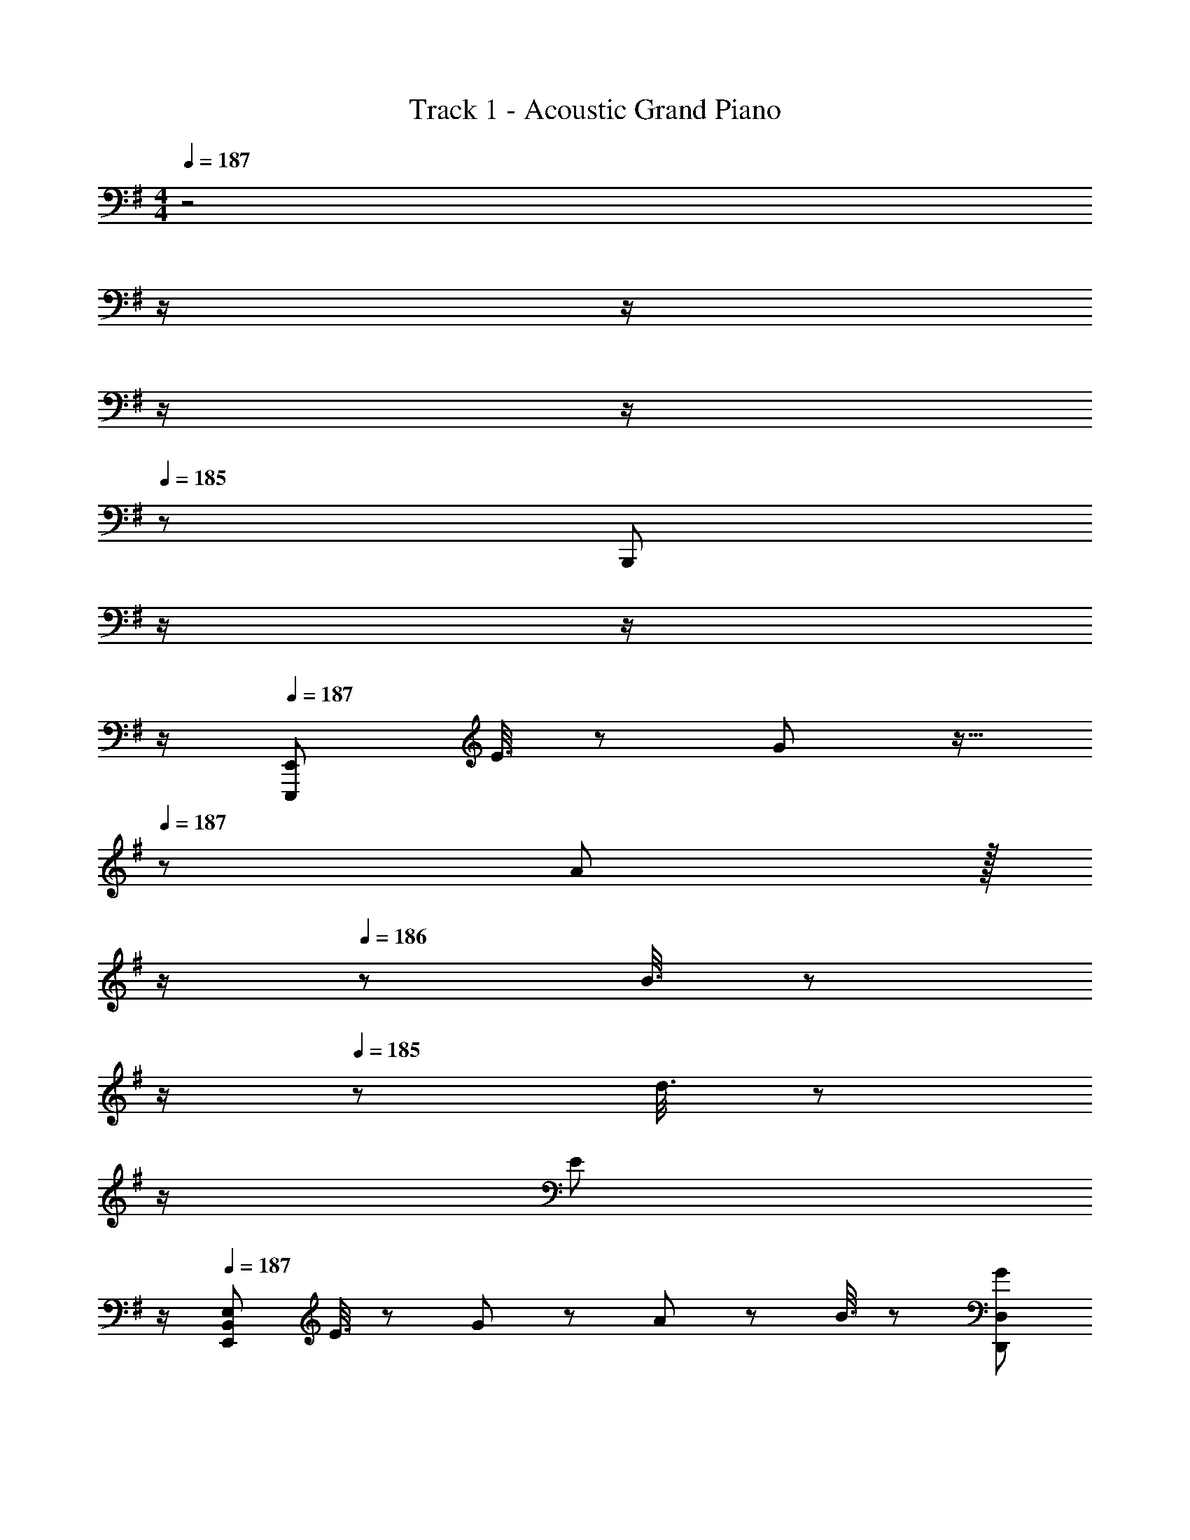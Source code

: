 X: 1
T: Track 1 - Acoustic Grand Piano
Z: ABC Generated by Starbound Composer
L: 1/8
M: 4/4
Q: 1/4=187
K: Em
z4 
Q: 1/4=187
z/2 
Q: 1/4=187
z/2 
Q: 1/4=186
z/2 
Q: 1/4=186
z/2 
Q: 1/4=185
z/48 [B,,,95/48z23/48] 
Q: 1/4=185
z/2 
Q: 1/4=184
z/2 
Q: 1/4=184
z/2 
Q: 1/4=187
[E,,,97/24E,,97/24z33/16] E3/8 z29/48 G19/48 z9/16 
Q: 1/4=187
z/24 A19/48 z/16 
Q: 1/4=187
z/2 
Q: 1/4=186
z/24 B3/8 z/12 
Q: 1/4=186
z/2 
Q: 1/4=185
z/48 d3/8 z5/48 
Q: 1/4=185
z/2 
Q: 1/4=184
[E73/24z/2] 
Q: 1/4=184
z/2 
Q: 1/4=187
[E,,97/24B,,97/24E,97/24z33/16] E3/8 z29/48 G19/48 z29/48 A19/48 z29/48 B3/8 z29/48 [G95/48D,,95/48D,95/48] 
[C,,97/24G,,97/24C,97/24z33/16] E3/8 z29/48 G19/48 z29/48 A19/48 z29/48 B3/8 z29/48 d3/8 z29/48 [^c101/48E73/24A73/24z] 
[A,,,97/24A,,97/24z3/2] c/4 d/4 z/48 c47/48 z/24 B15/16 z/16 A19/48 z29/48 B3/8 z29/48 G95/48 
[E,,,49/24E,,49/24] z/48 E3/8 z29/48 [G19/48E,,2E,2] z29/48 A19/48 z29/48 B3/8 z29/48 [d3/8E,95/48G,95/48B,95/48] z29/48 [E73/24z] 
[E,,,49/24E,,49/24] z/48 E3/8 z29/48 [G19/48E,,2E,2] z29/48 A19/48 z29/48 B3/8 z29/48 [G95/48D,,95/48D,95/48] 
[C,,49/24C,49/24] z/48 E3/8 z29/48 [G19/48E,2G,2B,2] z29/48 A19/48 z29/48 B3/8 z29/48 [d3/8E,95/48G,95/48B,95/48] z29/48 [c101/48E73/24A73/24z] 
[A,,,49/24A,,49/24z3/2] c/4 d/4 z/48 c47/48 z/24 [B15/16A,,2A,2] z/16 A19/48 z29/48 B3/8 z29/48 [e95/48A,95/48^C95/48E95/48] 
[E,,49/24E,49/24] z/48 e3/8 z29/48 [g19/48E,2G,2B,2] z29/48 a19/48 z29/48 b3/8 z29/48 [d'3/8E95/48G95/48B95/48] z29/48 [e73/24z] 
[E,,49/24E,49/24] z/48 e3/8 z29/48 [g19/48E2G2B2] z29/48 a19/48 z29/48 b3/8 z29/48 [g95/48D,,95/48D,95/48] 
[C,,49/24C,49/24] z/48 e3/8 z29/48 [g19/48E,2G,2B,2] z29/48 a19/48 z29/48 b3/8 z29/48 [d'3/8E95/48G95/48B95/48] z29/48 [^c'101/48e73/24a73/24z] 
[A,,,49/24A,,49/24z3/2] c'/4 d'/4 z/48 c'47/48 z/24 [b15/16A,,2A,2] z/16 a19/48 z29/48 b3/8 z29/48 [g95/48A,95/48C95/48E95/48] 
[E,,49/24E,49/24] z/48 e3/8 z29/48 [g19/48E,2G,2B,2] z29/48 a19/48 z29/48 b3/8 z29/48 [d'3/8E95/48G95/48B95/48] z29/48 [e73/24z] 
[E,,49/24E,49/24] z/48 e3/8 z29/48 [g19/48E2G2B2] z29/48 a19/48 z29/48 b3/8 z29/48 [g95/48D,,95/48D,95/48] 
[C,,49/24C,49/24] z/48 e3/8 z29/48 [g19/48E,2G,2B,2] z29/48 a19/48 z29/48 b3/8 z29/48 [d'3/8E95/48G95/48B95/48] z29/48 [c'101/48e73/24a73/24z] 
[A,,,49/24A,,49/24z3/2] c'/4 d'/4 z/48 c'47/48 z/24 [b15/16A,2C2E2] z/16 a19/48 z29/48 b3/8 z29/48 [g'289/48g''289/48B,289/48^D289/48G289/48B289/48] z95/24 
[e49/24E,,49/24E,49/24] z/48 [d11/12G,11/12B,11/12] z17/16 B19/48 z29/48 [A3/8E,3/8] z29/48 [G3/8G,3/8B,3/8] z29/48 [A2z] 
[C,,49/24C,49/24z17/16] B15/16 z/16 [B,/3G,3/8] z31/48 B2 [B3/8C,3/8] z29/48 [B3/8G,3/8B,3/8] z29/48 B19/48 z29/48 
[=D49/24F49/24A49/24D,,49/24D,49/24] z/48 [G11/12F,11/12A,11/12] z17/16 A19/48 z29/48 [D,3/8B95/48] z29/48 [F,3/8A,3/8] z29/48 [B33/16d33/16z] 
[G,,49/24z17/16] [G95/48B95/48z] [D,11/12G,11/12] z/16 [F19/48A19/48] z29/48 [G95/48B95/48z] G,,3/8 z29/48 [^D,3/8F,3/8] z29/48 B15/16 z/16 
[e17/16E,,49/24E,49/24] e15/16 z/16 [d11/12G,11/12B,11/12] z17/16 [G19/48B19/48] z29/48 [F3/8A3/8E,3/8] z29/48 [E3/8G3/8G,3/8B,3/8] z29/48 [F2A33/16z] 
[C,,49/24C,49/24z17/16] [GB] [G,11/12B,11/12G47/48B47/48] z/16 [G15/16B] z17/16 [B3/8C,3/8] z29/48 [B3/8G,3/8B,3/8] z29/48 B19/48 z29/48 
[D49/24F49/24A49/24D,,49/24=D,49/24] z/48 [G11/12F,11/12A,11/12] z17/16 A19/48 z29/48 [D,3/8B95/48] z29/48 [F,3/8A,3/8] z29/48 [d33/16F17/8z] 
[B,,,49/24B,,49/24z17/16] [B95/48z] [^D,11/12F,11/12A,47/48] z/16 [^D19/48A19/48] z29/48 [E95/48G95/48z] E,,3/8 z29/48 [B,,3/8E,3/8] z77/48 
[E,7/6b17/8z17/16] [B,53/48z] [E53/48a33/16z47/48] [G53/48z] [g53/48B53/48z] [E53/48e49/24z47/48] [G53/48z47/48] [B53/48b13/6z] 
[e7/6z17/16] [B53/48a33/16z] [G53/48z47/48] [E53/48g49/24z23/24] 
Q: 1/4=187
z/24 [G89/48B95/48z11/24] 
Q: 1/4=186
z/2 
Q: 1/4=185
z/2 
Q: 1/4=184
z/2 
Q: 1/4=183
z/48 [B,95/48z23/48] 
Q: 1/4=182
z/2 
Q: 1/4=181
z/2 
Q: 1/4=181
z/2 
[=cA,7/6C,8E,8z/2] 
Q: 1/4=187
z9/16 [e15/16G,33/16] z/16 [g11/12b47/48] z/16 [e15/16A,53/48] z/16 [g15/16bG,33/16] z/16 e11/12 z/16 [g11/12b47/48A,53/48] z/16 [e15/16B,13/6] z/16 
[BB,,97/24D,97/24F,97/24] z/16 [^d15/16A,33/16] z/16 [f11/12b47/48] z/16 d15/16 z/16 [E,/8e15/16G,89/48] z7/8 B11/12 z/16 G11/12 z/16 E15/16 z/16 
[E,7/6b49/24g17/8z17/16] [B,53/48z] [E53/48a95/48f33/16z47/48] [G53/48z] [egB53/48] [E53/48e49/24z47/48] [G53/48z47/48] [B53/48b33/16g13/6z] 
[e7/6z17/16] [B53/48a95/48f33/16z] [G53/48z47/48] [E53/48e31/16g2z] [G89/48z] [B,47/48B47/48] [B,47/48B47/48] [B,15/16B47/48] z/16 
[A,=CC,,E17/16A17/16] z/16 [G,,15/16G,95/48G95/48] z/16 [C,11/12E,47/48] z/16 [A,15/16G,,15/16A] z/16 [C,15/16E,G,95/48G95/48] z/16 G,,11/12 z/16 [A,11/12A47/48C,95/48E,95/48] z/16 [B,2D2F33/16B33/16z] 
B,,, z/16 [B,,15/16A,95/48A95/48] z/16 [D,11/12F,47/48] z/16 [=D15/16B,,15/16=d] z/16 [B,95/24^D95/24G95/24B95/24D,95/24G,95/24A,95/24] 
[E,,49/24E,49/24] z/48 E3/8 z29/48 [G19/48E,2G,2B,2] z9/16 
Q: 1/4=187
z/24 A19/48 z/16 
Q: 1/4=186
z/2 
Q: 1/4=185
z/24 B3/8 z/12 
Q: 1/4=184
z/2 
Q: 1/4=183
z/48 [d3/8E,95/48G,95/48B,95/48] z5/48 
Q: 1/4=182
z/2 
Q: 1/4=181
[E73/24z/2] 
Q: 1/4=181
z/2 
[E,,49/24E,49/24z/2] 
Q: 1/4=187
z25/16 E3/8 z29/48 [G19/48E,2G,2B,2] z29/48 A19/48 z29/48 B3/8 z29/48 [G95/48D,,95/48=D,95/48] 
[C,,49/24C,49/24] z/48 E3/8 z29/48 [G19/48E,2G,2B,2] z29/48 A19/48 z29/48 B3/8 z29/48 [d3/8E,95/48G,95/48B,95/48] z29/48 [^c101/48E73/24A73/24z] 
[A,,,49/24A,,49/24z3/2] c/4 d/4 z/48 c47/48 z/24 [B15/16A,,2A,2] z/16 A19/48 z29/48 B3/8 z29/48 [G95/48A,95/48^C95/48E95/48] 
[E,,49/24E,49/24] z/48 E3/8 z29/48 [G19/48E,2G,2B,2] z9/16 
Q: 1/4=187
z/24 A19/48 z/16 
Q: 1/4=186
z/2 
Q: 1/4=185
z/24 B3/8 z/12 
Q: 1/4=184
z/2 
Q: 1/4=183
z/48 [d3/8E,95/48G,95/48B,95/48] z5/48 
Q: 1/4=182
z/2 
Q: 1/4=181
[E73/24z/2] 
Q: 1/4=181
z/2 
[E,,49/24E,49/24z/2] 
Q: 1/4=187
z25/16 E3/8 z29/48 [G19/48E,2G,2B,2] z29/48 A19/48 z29/48 B3/8 z29/48 [G95/48D,,95/48D,95/48] 
[C,,49/24C,49/24] z/48 E3/8 z29/48 [G19/48E,2G,2B,2] z29/48 A19/48 z29/48 B3/8 z29/48 [d3/8E,95/48G,95/48B,95/48] z29/48 [c101/48E73/24A73/24z] 
[A,,,49/24A,,49/24z3/2] c/4 d/4 z/48 c47/48 z/24 [B15/16A,,2A,2] z/16 A19/48 z29/48 B3/8 z29/48 [e95/48A,95/48C95/48E95/48] 
e''37/24 z/48 [d''3/2z71/48] b'15/16 z/16 d''71/48 b'71/48 a'15/16 z/16 
b'37/24 z/48 [a'3/2z71/48] g' g'95/48 z95/48 
[e37/24e'37/24E37/24] z/48 [d3/2d'3/2=D3/2z71/48] [B15/16B,15/16b] z/16 [d71/48d'71/48D71/48] [B71/48b71/48B,71/48] [A15/16A,15/16a47/48] z/16 
[B37/24b37/24B,37/24] z/48 [A3/2a3/2A,3/2z71/48] [G15/16G,15/16g] z/48 
Q: 1/4=187
z/24 [B95/48b95/48B,95/48z11/24] 
Q: 1/4=186
z/2 
Q: 1/4=185
z/2 
Q: 1/4=184
z/2 
Q: 1/4=183
z/2 
Q: 1/4=182
z/2 
Q: 1/4=181
z/2 
Q: 1/4=181
z/2 
[E37/24e37/24E,,37/24z/2] 
Q: 1/4=187
z17/16 [D3/2d3/2B,,3/2z71/48] [B,15/16D,15/16B] z/16 [D71/48d71/48E,71/48] [B,71/48B71/48B,,71/48] [A,15/16D,15/16A47/48] z/16 
[B,37/24B37/24G,37/24] z/48 [A,3/2A3/2D,3/2z71/48] [B,,15/16G,G] z/16 [G,95/48G95/48E,,95/48] z95/48 
[e49/24g49/24b49/24e'49/24C,,97/24C,97/24] z/48 [d95/48d'95/48] [e95/48e'95/48] [d95/48d'95/48] 
[e49/24e'49/24] z/48 [d95/48d'95/48z31/16] 
Q: 1/4=187
z/24 [e95/48e'95/48z11/24] 
Q: 1/4=186
z/2 
Q: 1/4=185
z/2 
Q: 1/4=184
z/2 
Q: 1/4=183
z/48 [g95/48b95/48^d'95/48g'95/48B,,,95/48B,,95/48z23/48] 
Q: 1/4=182
z/2 
Q: 1/4=181
z/2 
Q: 1/4=181
z/2 
[EB,49/24z/2] 
Q: 1/4=187
z9/16 F15/16 z/16 [G11/12A,95/48] z/16 B15/16 z/16 [^A15/16G,15/16] z/16 [d11/12E,47/48] z25/24 [B2g33/16B,17/8D,337/48] z/16 
[f15/16A,95/48] z/16 e11/12 z/16 [d15/16G,49/24] z/16 c15/16 z/16 [A11/12B,71/24] z/16 =A11/12 z/16 G15/16 z/16 [A,=F97/24C,8=F,8] z/16 
G,15/16 z/16 A,11/12 z/16 [G,2z11/24] =c/4 d/4 z/48 [c3z49/48] [A,95/48z47/24] [^d33/16B17/8B,17/8z] [B,,97/24^D,97/24^F,97/24z17/16] 
[A95/48e95/48A,95/48] [B15/16E,15/16] z/16 [E,95/48E95/24G95/24G,95/24] E,,95/48 [b49/24g17/8E,289/48z17/16] 
F,15/16 z/16 [G,11/12a95/48f33/16] z/16 B,15/16 z/16 [^A,15/16eg] z/16 [D11/12e49/24] z25/24 [G2b33/16g13/6] z/16 
[^F15/16a95/48f33/16] z/16 E11/12 z/16 [D15/16e31/16g2] z/16 B,15/16 z/16 [=A,11/12B,47/48B47/48] z/16 [G,11/12B,47/48B47/48] z/16 [B,15/16F,15/16B47/48] z/16 [=F,,A,49/24=C49/24=F49/24A49/24] z/16 
=F,15/16 z/16 [C,11/12G,95/48G95/48] z/16 A,,15/16 z/16 [A,15/16F,,15/16A] z/16 =F,,,11/12 z/16 [B,,,97/24B,,97/24B,289/48^D289/48^F289/48B289/48] 
[B,,,,95/24B,,,95/24z31/16] 
Q: 1/4=187
z/24 [b95/48d'95/48f'95/48b'95/48z11/24] 
Q: 1/4=187
z/2 
Q: 1/4=186
z/2 
Q: 1/4=186
z/2 
Q: 1/4=185
z/2 
Q: 1/4=185
z/2 
Q: 1/4=184
z/2 
Q: 1/4=184
z/2 
Q: 1/4=187
[E49/24G49/24B49/24e49/24E,,49/24E,49/24] z/48 
[E95/48e95/48E,95/48G,95/48B,95/48z31/16] 
Q: 1/4=187
z/24 [E95/48G95/48B95/48e95/48E,,95/48E,95/48z11/24] 
Q: 1/4=186
z/2 
Q: 1/4=185
z/2 
Q: 1/4=184
z/2 
Q: 1/4=183
z/48 [F11/12f47/48E,95/48G,95/48B,95/48z23/48] 
Q: 1/4=182
z/2 
Q: 1/4=181
[G2B2e33/16g33/16z/2] 
Q: 1/4=181
z/2 [E,,49/24E,49/24z/2] 
Q: 1/4=187
z9/16 [F15/16f] z/16 
[E11/12e47/48E,95/48G,95/48B,95/48] z/16 [F31/16=D2A2=d2z] [D,,95/48=D,95/48z] [D11/12d47/48] z/16 [E11/12e47/48D,95/48^F,95/48A,95/48] z/16 [D15/16d47/48] z/16 [G49/24c49/24e49/24g49/24C,,49/24C,49/24] z/48 
[G11/12g47/48C,95/48E,95/48G,95/48] z/16 [F31/16f2z] [C,,95/48C,95/48z] [D95/48d95/48z47/48] [C,95/48E,95/48G,95/48z47/48] [A33/16e33/16E17/8F17/8z] [D,,49/24D,49/24z17/16] [D95/48d95/48z] 
[D,95/48F,95/48A,95/48z47/48] [B,15/16B] z/16 [D,,95/48D,95/48D95/24F95/24A95/24] [A,95/48D,95/48F,95/48] [E49/24G49/24B49/24e49/24E,,49/24E,49/24] z/48 
[E95/48e95/48E,95/48G,95/48B,95/48z31/16] 
Q: 1/4=187
z/24 [E95/48G95/48B95/48e95/48E,,95/48E,95/48z11/24] 
Q: 1/4=186
z/2 
Q: 1/4=185
z/2 
Q: 1/4=184
z/2 
Q: 1/4=183
z/48 [F11/12f47/48E,95/48G,95/48B,95/48z23/48] 
Q: 1/4=182
z/2 
Q: 1/4=181
[G2B2e33/16g33/16z/2] 
Q: 1/4=181
z/2 [E,,49/24E,49/24z/2] 
Q: 1/4=187
z9/16 [F15/16f] z/16 
[E11/12e47/48E,95/48G,95/48B,95/48] z/16 [F31/16D2A2d2z] [D,,95/48D,95/48z] [D11/12d47/48] z/16 [E11/12e47/48D,95/48F,95/48A,95/48] z/16 [D15/16d47/48] z/16 [G49/24c49/24e49/24g49/24C,,49/24C,49/24] z/48 
[G11/12g47/48C,95/48E,95/48G,95/48] z/16 [F31/16f2z] [C,,95/48C,95/48z] [D95/48d95/48z47/48] [C,95/48E,95/48G,95/48z47/48] [f33/16a33/16A17/8d17/8z] [D,,49/24D,49/24z17/16] [G95/48g95/48z] 
[D,95/48F,95/48A,95/48z47/48] [Ffz23/24] 
Q: 1/4=187
z/24 [^D95/48F95/48B95/48^d95/48B,,95/48z11/24] 
Q: 1/4=186
z/2 
Q: 1/4=185
z/2 
Q: 1/4=184
z/2 
Q: 1/4=183
z/48 [^D,95/48F,95/48B,95/48z23/48] 
Q: 1/4=182
z/2 
Q: 1/4=181
z/2 
Q: 1/4=181
z/2 [B37/24g77/48E,8B,8z/2] 
Q: 1/4=187
z17/16 [G3/2f37/24z71/48] 
[A15/16e53/48] z/16 [F71/48f37/24] [G71/48=d37/24] [E15/16B53/48] z/16 [F37/24e77/48=D,8] z/48 [D3/2d37/24z71/48] 
[E15/16B53/48] z/16 [=D71/48A89/48] ^D71/48 B,15/16 z/16 [G37/24B37/24g37/24C,37/24] z/48 [F3/2f3/2^A,3/2z71/48] 
[E15/16B,15/16e] z/16 [F71/48f71/48A,71/48] [=D71/48d71/48=A,71/48] [B,15/16G,15/16B47/48] z/16 [E37/24F37/24A37/24e37/24D,,37/24D,37/24] z/48 [D3/2d3/2G,3/2z71/48] 
[EeA,] [E95/48F95/48A95/48e95/48D,95/48F,95/48A,95/48] z47/48 B47/48 z/48 [G37/24B37/24g37/24E,,37/24E,37/24] z/48 [F3/2f3/2G,3/2z71/48] 
[E15/16A,15/16e] z/16 [F71/48f71/48F,71/48] [D71/48d71/48G,71/48] [B,15/16E,15/16B47/48] z/16 [E37/24e37/24D,,37/24] z/48 [D3/2d3/2^D,3/2z71/48] 
[B,15/16E,15/16B] z/16 [=D,71/48A,95/48A95/48] ^D,71/48 B,,15/16 z/16 [C,,G49/24c49/24e49/24g49/24] z/16 B,,15/16 z/16 [^A,,11/12F95/48f95/48] z/16 
B,,15/16 z/16 [=A,,15/16E95/48e95/48] z/16 G,,11/12 z/16 [^F,,11/12D95/48d95/48] z/16 G,,15/16 z/16 [B,,,E49/24e49/24] z/16 F,,15/16 z/16 [B,,11/12F95/48f95/48] z/16 
D,15/16 z/48 
Q: 1/4=187
z/24 [F,15/16G95/48g95/48z11/24] 
Q: 1/4=187
z/2 
Q: 1/4=186
z/24 [B,,47/48z11/24] 
Q: 1/4=186
z/2 
Q: 1/4=185
z/48 [B95/48^d95/48f95/48b95/48B,,95/48D,95/48F,95/48B,95/48z23/48] 
Q: 1/4=185
z/2 
Q: 1/4=184
z/2 
Q: 1/4=184
z/2 
Q: 1/4=187
[B49/24E,,49/24E,49/24] z/48 [B,/3A3/8G,3/8] z77/48 
Q: 1/4=187
z/24 G19/48 z/16 
Q: 1/4=186
z/2 
Q: 1/4=185
z/24 [E3/8E,3/8] z/12 
Q: 1/4=184
z/2 
Q: 1/4=183
z/48 [G3/8G,3/8B,3/8] z5/48 
Q: 1/4=182
z/2 
Q: 1/4=181
[B2z/2] 
Q: 1/4=181
z/2 [E,,49/24E,49/24z/2] 
Q: 1/4=187
z9/16 A19/48 z29/48 [B,/3G,3/8] z31/48 G15/16 z/16 
A19/48 z29/48 [B3/8E,3/8] z29/48 [G,3/8B,3/8E11/12] z77/48 [F49/24B,,,49/24B,,49/24] z/48 [A,/3D3/8F,3/8] z79/48 
B,15/16 z/16 [B,,3/8D11/12] z29/48 [F,3/8A,3/8A11/12] z29/48 ^G15/16 z/16 [=G37/24E,,49/24E,49/24] z/48 [E3/2z/2] [G,11/12B,11/12] z/16 ^D15/16 z/48 
Q: 1/4=187
z/24 
[=D15/16z11/24] 
Q: 1/4=187
z/2 
Q: 1/4=186
z/24 E,3/8 z/12 
Q: 1/4=186
z/2 
Q: 1/4=185
z/48 [G,11/12B,47/48z23/48] 
Q: 1/4=185
z/2 
Q: 1/4=184
z/2 
Q: 1/4=184
z/2 
Q: 1/4=187
[B49/24E,,49/24E,49/24] z/48 [B,/3A3/8G,3/8] z77/48 
Q: 1/4=187
z/24 
G19/48 z/16 
Q: 1/4=186
z/2 
Q: 1/4=185
z/24 [E3/8E,3/8] z/12 
Q: 1/4=184
z/2 
Q: 1/4=183
z/48 [G3/8G,3/8B,3/8] z5/48 
Q: 1/4=182
z/2 
Q: 1/4=181
[B2z/2] 
Q: 1/4=181
z/2 [E,,49/24E,49/24z/2] 
Q: 1/4=187
z9/16 A19/48 z29/48 [B,/3G,3/8] z31/48 G15/16 z/16 
A19/48 z29/48 [B3/8E,3/8] z29/48 [G,3/8B,3/8E11/12] z77/48 [F49/24B,,,49/24B,,49/24] z/48 [A,/3D3/8F,3/8] z79/48 
B,15/16 z/16 [B,,3/8D11/12] z29/48 [F,3/8A,3/8A11/12] z29/48 ^G15/16 z/16 [=G37/24E,,49/24E,49/24] z/48 [E3/2z/2] [G,11/12B,11/12] z/16 ^D15/16 z/48 
Q: 1/4=187
z/24 
[=D15/16z11/24] 
Q: 1/4=186
z/2 
Q: 1/4=185
z/24 E,3/8 z/12 
Q: 1/4=184
z/2 
Q: 1/4=183
z/48 [G,11/12B,11/12z23/48] 
Q: 1/4=182
z/2 
Q: 1/4=181
z/2 
Q: 1/4=181
z/2 [e16z/2] 
Q: 1/4=187
z25/16 [g95/48b'95/48] 
[b/12g95/48a'33/16] z91/48 [g'53/48g95/48z47/48] b' [b7/6g49/24z17/16] [a'33/16z] [g95/48b95/48z47/48] [g'119/24z] 
[g95/48b95/48] [g41/48b95/48] z/8 =d'47/48 z/48 [d'151/48B16z33/16] [=d95/48f95/48z47/48] [=c'53/48z] 
[d95/48f95/48b37/12] [d95/48f95/48z47/48] [a53/48z] [d49/24f49/24b151/48] z/48 [d95/48f95/48z47/48] [g53/48z] 
[d95/48f95/48] [f41/48d95/48] z9/8 [e16z33/16] [g95/48b'95/48] 
[b/12g95/48a'33/16] z91/48 [g'53/48g95/48z47/48] b' [b7/6g49/24z17/16] [a'33/16z] [g95/48b95/48z47/48] [g'119/24z] 
[g95/48b95/48] [g41/48b95/48] z/8 [a53/48z] [b151/48B16z33/16] [d95/48f95/48z47/48] [a53/48z] 
[d95/48f95/48b37/12] [d95/48f95/48z47/48] [a53/48z] [d49/24f49/24b151/48] z/48 [d95/48f95/48z47/48] [c'53/48z] 
[d95/48f95/48b17/6] [d95/48f95/48] [E,7/6b17/8z17/16] [B,53/48z] [E53/48a33/16z47/48] [G53/48z] 
[g53/48B53/48z] [E53/48e49/24z47/48] [G53/48z47/48] [B53/48b13/6z] [e7/6z17/16] [B53/48a33/16z] [G53/48z47/48] [E53/48g95/24z] 
[G61/16z71/24] B47/48 z/48 [g151/48B,16z33/16] [D95/48F95/48z47/48] [f53/48z23/24] 
Q: 1/4=187
z/24 
[D95/48F95/48d37/12z11/24] 
Q: 1/4=187
z/2 
Q: 1/4=186
z/2 
Q: 1/4=186
z/2 
Q: 1/4=185
z/48 [D95/48F95/48z23/48] 
Q: 1/4=185
z/2 
Q: 1/4=184
[B53/48z/2] 
Q: 1/4=184
z/2 
Q: 1/4=187
[D49/24F49/24A151/48] z/48 [D95/48F95/48z47/48] [G53/48z23/24] 
Q: 1/4=187
z/24 
[D95/48F95/48B17/6z11/24] 
Q: 1/4=186
z/2 
Q: 1/4=185
z/2 
Q: 1/4=184
z/2 
Q: 1/4=183
z/48 [D95/48F95/48z23/48] 
Q: 1/4=182
z/2 
Q: 1/4=181
z/2 
Q: 1/4=181
z/2 [E,7/6b49/24g17/8z/2] 
Q: 1/4=187
z9/16 [B,53/48z] [E53/48a95/48f33/16z47/48] [G53/48z] 
[egB53/48] [E53/48e49/24z47/48] [G53/48z47/48] [B53/48b33/16g13/6z] [e7/6z17/16] [B53/48a95/48f33/16z] [G53/48z47/48] [E53/48e31/16g2z] 
[G61/16B95/24z] B,47/48 B,47/48 B,15/16 z/16 [=F,,A,49/24] z/16 A,,15/16 z/16 [C,11/12=F,47/48G,95/48] z/16 A,,15/16 z/48 
Q: 1/4=187
z/24 
[A,95/48C,95/48F,95/48z11/24] 
Q: 1/4=187
z/2 
Q: 1/4=186
z/2 
Q: 1/4=186
z/2 
Q: 1/4=185
z/2 
Q: 1/4=185
z/2 
Q: 1/4=184
z/2 
Q: 1/4=184
z/2 
Q: 1/4=187
[B,,,673/48z3/4] ^D,,29/48 z/24 ^F,,5/8 z/24 B,,5/8 z/24 D,29/48 z/24 ^F,5/8 
Q: 1/4=187
z/24 
[B,5/8z11/24] 
Q: 1/4=187
z5/24 [^D29/48z7/24] 
Q: 1/4=186
z17/48 [F5/8z7/48] 
Q: 1/4=186
z/2 
Q: 1/4=185
z/48 [B5/8z23/48] 
Q: 1/4=185
z3/16 [^d29/48z5/16] 
Q: 1/4=184
z/3 [f5/8z/6] 
Q: 1/4=184
z/2 
Q: 1/4=187
[b289/48b'289/48z4] 
Q: 1/4=187
z/2 
Q: 1/4=187
z/2 
Q: 1/4=186
z/2 
Q: 1/4=186
z/2 
Q: 1/4=185
z/2 
Q: 1/4=185
z/2 
Q: 1/4=184
z/2 
Q: 1/4=184
z/2 
Q: 1/4=187
[E,,13/16E49/24G49/24B49/24e49/24z3/4] [B,,35/48z31/48] [E,3/4z2/3] [G,3/4E95/48e95/48z2/3] [E,35/48z31/48] [B,,3/4z5/8] 
Q: 1/4=187
z/24 [E,,3/4E95/48G95/48B95/48e95/48z11/24] 
Q: 1/4=186
z5/24 [B,,35/48z7/24] 
Q: 1/4=185
z17/48 [E,3/4z7/48] 
Q: 1/4=184
z/2 
Q: 1/4=183
z/48 [G,3/4F11/12f47/48z23/48] 
Q: 1/4=182
z3/16 [E,35/48z5/16] 
Q: 1/4=181
[G2B2e33/16g33/16z/3] [B,,5/8z/6] 
Q: 1/4=181
z/2 [E,,13/16z/2] 
Q: 1/4=187
z/4 [B,,35/48z5/16] [F15/16fz/3] [E,3/4z2/3] [G,3/4E11/12e47/48z2/3] [E,35/48z5/16] [F31/16=D2A2=d2z/3] [B,,3/4z2/3] [=D,,3/4z2/3] 
[A,,35/48z/3] [D11/12d47/48z5/16] [=D,3/4z2/3] [F,3/4E11/12e47/48z2/3] [D,35/48z5/16] [D15/16d47/48z/3] A,,5/8 z/24 [C,,13/16G49/24c49/24e49/24g49/24z3/4] [G,,35/48z31/48] [C,3/4z2/3] [E,3/4G11/12g47/48z2/3] [C,35/48z5/16] [F31/16f2z/3] [G,,3/4z5/8] 
Q: 1/4=187
z/24 [C,,3/4z11/24] 
Q: 1/4=187
z5/24 
[G,,35/48z7/24] 
Q: 1/4=186
z/24 [D95/48d95/48z5/16] [C,3/4z7/48] 
Q: 1/4=186
z/2 
Q: 1/4=185
z/48 [E,3/4z23/48] 
Q: 1/4=185
z3/16 [C,35/48z5/16] 
Q: 1/4=184
[A33/16e33/16E17/8F17/8z/3] [G,,5/8z/6] 
Q: 1/4=184
z/2 
Q: 1/4=187
[D,,13/16z3/4] [A,,35/48z5/16] [D95/48d95/48z/3] [D,3/4z2/3] [F,3/4z2/3] [D,35/48z5/16] [B,15/16Bz/3] [A,,3/4z5/8] 
Q: 1/4=187
z/24 [D,,3/4A,95/24D95/24F95/24A95/24z11/24] 
Q: 1/4=187
z5/24 
[A,,35/48z7/24] 
Q: 1/4=186
z17/48 [D,3/4z7/48] 
Q: 1/4=186
z/2 
Q: 1/4=185
z/48 [F,3/4z23/48] 
Q: 1/4=185
z3/16 [D,35/48z5/16] 
Q: 1/4=184
z/3 [A,,5/8z/6] 
Q: 1/4=184
z/2 
Q: 1/4=187
[E,,13/16E49/24G49/24B49/24e49/24z3/4] [B,,35/48z31/48] [E,3/4z2/3] [G,3/4E95/48e95/48z2/3] [E,35/48z31/48] [B,,3/4z5/8] 
Q: 1/4=187
z/24 [E,,3/4E95/48G95/48B95/48e95/48z11/24] 
Q: 1/4=186
z5/24 
[B,,35/48z7/24] 
Q: 1/4=185
z17/48 [E,3/4z7/48] 
Q: 1/4=184
z/2 
Q: 1/4=183
z/48 [G,3/4F11/12f47/48z23/48] 
Q: 1/4=182
z3/16 [E,35/48z5/16] 
Q: 1/4=181
[G2B2e33/16g33/16z/3] [B,,5/8z/6] 
Q: 1/4=181
z/2 [E,,13/16z/2] 
Q: 1/4=187
z/4 [B,,35/48z5/16] [F15/16fz/3] [E,3/4z2/3] [G,3/4E11/12e47/48z2/3] [E,35/48z5/16] [F31/16D2A2d2z/3] [B,,3/4z2/3] [E,,3/4z2/3] 
[B,,35/48z/3] [D11/12d47/48z5/16] [E,3/4z2/3] [G,3/4E11/12e47/48z2/3] [E,35/48z5/16] [D15/16d47/48z/3] B,,5/8 z/24 [C,,13/16G49/24c49/24e49/24g49/24z3/4] [G,,35/48z31/48] [C,3/4z2/3] [E,3/4G11/12g47/48z2/3] [C,35/48z5/16] [F31/16f2z/3] [G,,3/4z5/8] 
Q: 1/4=187
z/24 [C,,3/4z11/24] 
Q: 1/4=187
z5/24 
[G,,35/48z7/24] 
Q: 1/4=186
z/24 [D95/48d95/48z5/16] [C,3/4z7/48] 
Q: 1/4=186
z/2 
Q: 1/4=185
z/48 [E,3/4z23/48] 
Q: 1/4=185
z3/16 [C,35/48z5/16] 
Q: 1/4=184
[f33/16a33/16A17/8d17/8z/3] [G,,5/8z/6] 
Q: 1/4=184
z/2 
Q: 1/4=187
[D,,13/16z3/4] [A,,35/48z5/16] [G95/48g95/48z/3] [D,3/4z2/3] [F,89/48z47/48] [Ff] [B,,,9/16^D95/48F95/48B95/48^d95/48z25/48] [^D,,13/24z23/48] 
[F,,13/24z23/48] [B,,9/16z/2] [^D,11/6F,95/48] z7/48 [E,,7/6e49/24g49/24b49/24e'49/24z17/16] [B,,13/24z/2] [E,9/16z/2] [G,9/16e95/48e'95/48z/2] [B,13/24z23/48] [E,13/24z23/48] [B,9/16z23/48] 
Q: 1/4=187
z/24 [E19/48e95/48g95/48b95/48e'95/48z17/48] [B,17/48z5/48] 
Q: 1/4=186
z5/24 [G,17/48z7/24] 
Q: 1/4=185
z/24 
[E,13/24z11/24] 
Q: 1/4=184
z/48 [B,,9/16z23/48] 
Q: 1/4=183
z/48 [E,,9/16f11/12f'47/48z23/48] 
Q: 1/4=182
z/48 [B,,13/24z23/48] 
Q: 1/4=181
[E,13/24g2b2e'33/16g'33/16z/2] 
Q: 1/4=181
B,,5/12 z/12 [E,,13/16z/2] 
Q: 1/4=187
z/4 [B,,35/48z5/16] [f15/16f'z/3] E,2/3 [E,9/16e11/12e'47/48z/2] [G,13/24z23/48] [B,13/24f31/16=d2a2d'2z23/48] [E9/16z25/48] [B,9/16z25/48] [G,13/24z23/48] 
[E,13/24d11/12d'47/48z23/48] [B,,9/16z/2] [e11/12e'47/48E,,53/48] z/16 [E,19/24d15/16d'47/48] z5/24 [g49/24c'49/24e'49/24g'49/24C,,17/8] z/48 [C,9/16g11/12g'47/48z/2] [E,13/24z23/48] [G,13/24f31/16f'2z23/48] [C9/16z23/48] 
Q: 1/4=187
z/24 [G,9/16z11/24] 
Q: 1/4=187
z/16 [E,13/24z7/16] 
Q: 1/4=186
z/24 
[C,13/24d95/48d'95/48z11/24] 
Q: 1/4=186
z/48 [G,,9/16z23/48] 
Q: 1/4=185
z/48 [C,,9/16z23/48] 
Q: 1/4=185
z/48 [G,,13/24z23/48] 
Q: 1/4=184
[C,13/24a33/16e'33/16e17/8f17/8z/2] 
Q: 1/4=184
G,,5/12 z/12 
Q: 1/4=187
[=D,,7/6z17/16] [A,,53/48d95/48d'95/48z] [=D,9/16z/2] [F,13/24z23/48] [A,13/24B15/16bz23/48] [D,9/16z23/48] 
Q: 1/4=187
z/24 [=D19/48A95/24d95/24f95/24a95/24z17/48] [A,17/48z5/48] 
Q: 1/4=187
z5/24 [F,17/48z7/24] 
Q: 1/4=186
z/24 
[D,13/24z11/24] 
Q: 1/4=186
z/48 [A,,9/16z23/48] 
Q: 1/4=185
z/48 [D,,9/16z23/48] 
Q: 1/4=185
z/48 [A,,13/24z23/48] 
Q: 1/4=184
[D,13/24z/2] 
Q: 1/4=184
A,,5/12 z/12 
Q: 1/4=187
[E,,13/16e49/24g49/24b49/24e'49/24z3/4] [B,,35/48z31/48] E,2/3 [E,9/16e95/48e'95/48z/2] [G,13/24z23/48] [B,13/24z23/48] [E9/16z23/48] 
Q: 1/4=187
z/24 [B,9/16e95/48g95/48b95/48e'95/48z11/24] 
Q: 1/4=186
z/16 [G,13/24z7/16] 
Q: 1/4=185
z/24 
[E,13/24z11/24] 
Q: 1/4=184
z/48 [B,,9/16z23/48] 
Q: 1/4=183
z/48 [E,,9/16f11/12f'47/48z23/48] 
Q: 1/4=182
z/48 [B,,13/24z23/48] 
Q: 1/4=181
[E,13/24g2b2e'33/16g'33/16z/2] 
Q: 1/4=181
B,,5/12 z/12 [E,,13/16z/2] 
Q: 1/4=187
z/4 [B,,35/48z5/16] [f15/16f'z/3] E,2/3 [E,9/16e11/12e'47/48z/2] [G,13/24z23/48] [B,13/24f31/16d2a2d'2z23/48] [E9/16z25/48] [B,9/16z25/48] [G,13/24z23/48] 
[E,13/24d11/12d'47/48z23/48] [B,,9/16z/2] [e11/12e'47/48E,,53/48] z/16 [E,19/24d15/16d'47/48] z5/24 [g49/24c'49/24e'49/24g'49/24C,,17/8] z/48 [C,9/16g11/12g'47/48z/2] [E,13/24z23/48] [G,13/24f31/16f'2z23/48] [C9/16z23/48] 
Q: 1/4=187
z/24 [G,9/16z11/24] 
Q: 1/4=187
z/16 [E,13/24z7/16] 
Q: 1/4=186
z/24 
[C,13/24d95/48d'95/48z11/24] 
Q: 1/4=186
z/48 [G,,9/16z23/48] 
Q: 1/4=185
z/48 [C,,9/16z23/48] 
Q: 1/4=185
z/48 [G,,13/24z23/48] 
Q: 1/4=184
[C,13/24f'33/16a'33/16a17/8d'17/8z/2] 
Q: 1/4=184
G,,11/24 z/24 
Q: 1/4=187
[D,,5/8z7/12] [D,13/24z23/48] [F,13/24g95/48g'95/48z/2] [A,9/16z/2] [D89/48z47/48] [ff'z23/24] 
Q: 1/4=187
z/24 [B,,,9/16^d95/48f95/48b95/48^d'95/48z11/24] 
Q: 1/4=186
z/16 [^D,,13/24z7/16] 
Q: 1/4=185
z/24 
[F,,13/24z11/24] 
Q: 1/4=184
z/48 [B,,9/16z23/48] 
Q: 1/4=183
z/48 [^D,11/6F,11/6B,95/48z23/48] 
Q: 1/4=182
z/2 
Q: 1/4=181
z/2 
Q: 1/4=181
z/2 [E49/24e49/24E,,97/24E,97/24z/2] 
Q: 1/4=187
z25/16 [E95/48e95/48] [E15/16eF,,95/24F,95/24] z/16 
=d11/12 z/16 B11/12 z/16 [E33/16e33/16z] [G,,97/24G,97/24z17/16] [E95/48e95/48] [E15/16e] z/16 [G95/48g95/48F,,95/24F,95/24] 
[F95/48f95/48] [E49/24e49/24E,,97/24E,97/24] z/48 [E95/48e95/48] [E15/16eF,,95/24F,95/24] z/16 d11/12 z/16 
B11/12 z/16 [E33/16e33/16z] [A,,97/24A,97/24z17/16] [E95/48e95/48] [E15/16e] z/16 [d15/16F,,95/24F,95/24] z/16 B11/12 z25/24 
[B15/16b47/48] z/16 [E,,97/24E,97/24z33/16] [E47/48e47/48] [Ee] [E15/16eF,,95/24F,95/24] z/16 d11/12 z/16 B11/12 z/16 
[E33/16e33/16z] [G,,97/24G,97/24z17/16] [E95/48e95/48] [E15/16e] z/16 [G95/48g95/48F,,95/24F,95/24] [F11/12f47/48] z/16 
[E33/16e33/16z] [E,,97/24E,97/24z17/16] [E95/48e95/48] [Ee] [E15/16eF,,95/24F,95/24] z/16 d11/12 z/16 B11/12 z/16 
[A33/16z] [B,,97/24B,97/24z17/16] A15/16 z/16 [C95/48c95/48] [B,95/48B95/48G,,95/24G,95/24] z95/48 
[e49/24e'49/24E,,,49/24E,,49/24] z/48 [e47/48e'47/48E,,,95/48E,,95/48] [e31/16e'2z] [^F,,,95/48F,,95/48z] =d'11/12 z/16 [b11/12F,,,95/48F,,95/48] z/16 [e33/16e'33/16z] 
[G,,,49/24G,,49/24z17/16] [e95/48e'95/48z] [G,,,95/48G,,95/48z47/48] [e15/16e'] z/16 [g95/48g'95/48F,,,95/48F,,95/48] [f11/12f'47/48F,,,95/48F,,95/48] z/16 [e33/16e'33/16z] 
[E,,,49/24E,,49/24z17/16] [e95/48e'95/48z] [E,,,95/48E,,95/48z47/48] [ee'] [e15/16e'F,,,95/48F,,95/48] z/16 d'11/12 z/16 [b11/12F,,,95/48F,,95/48] z/16 [e33/16e'33/16z] 
[A,,,49/24A,,49/24z17/16] [e95/48e'95/48z] [A,,,95/48A,,95/48z47/48] [e15/16e'] z/16 [d'15/16F,,,95/48F,,95/48] z/16 e'11/12 z/16 [b95/48b'95/48F,,,95/48F,,95/48] 
[E,,,49/24E,,49/24] z/48 [e47/48e'47/48E,,,95/48E,,95/48] [ee'] [e15/16e'F,,,71/24F,,71/24] z/16 d'11/12 z/16 b11/12 z/16 [g2c'2e'33/16g'33/16C,,,17/8C,,17/8] z/16 
[f95/48f'95/48] [e31/16e'2] z/16 [f11/12f'47/48] z/16 [g95/48g'95/48] [E,,49/24E,49/24] z/48 
E3/8 z29/48 [G19/48E,2G,2B,2] z9/16 
Q: 1/4=187
z/24 A19/48 z/16 
Q: 1/4=186
z/2 
Q: 1/4=185
z/24 B3/8 z/12 
Q: 1/4=184
z/2 
Q: 1/4=183
z/48 [d3/8E,95/48G,95/48B,95/48] z5/48 
Q: 1/4=182
z/2 
Q: 1/4=181
[E73/24z/2] 
Q: 1/4=181
z/2 [E,,49/24E,49/24z/2] 
Q: 1/4=187
z25/16 
E3/8 z29/48 [G19/48E,2G,2B,2] z29/48 A19/48 z29/48 B3/8 z29/48 [G95/48=D,,95/48=D,95/48] [C,,49/24C,49/24] z/48 
E3/8 z29/48 [G19/48E,2G,2B,2] z29/48 A19/48 z29/48 B3/8 z29/48 [d3/8E,95/48G,95/48B,95/48] z29/48 [^c101/48E73/24A73/24z] [A,,,49/24A,,49/24z3/2] c/4 d/4 z/48 c47/48 z/24 
[B15/16A,,2A,2] z/16 A19/48 z29/48 B3/8 z29/48 [G95/48A,95/48^C95/48E95/48] [E,,49/24E,49/24] z/48 e3/8 z29/48 
[g19/48E,2G,2B,2] z29/48 a19/48 z29/48 b3/8 z29/48 [d'3/8E95/48G95/48B95/48] z29/48 [e73/24z] [E,,49/24E,49/24] z/48 e3/8 z29/48 
[g19/48E2G2B2] z29/48 a19/48 z29/48 b3/8 z29/48 [g95/48D,,95/48D,95/48] [C,,49/24C,49/24] z/48 e3/8 z29/48 
[g19/48E,2G,2B,2] z29/48 a19/48 z29/48 b3/8 z29/48 [d'3/8E95/48G95/48B95/48] z29/48 [^c'101/48e73/24a73/24z] [A,,,49/24A,,49/24z3/2] c'/4 d'/4 z/48 c'47/48 z/24 
[b15/16A,,2A,2] z/16 a19/48 z29/48 b3/8 z29/48 [e'95/48A,95/48C95/48E95/48] [E,,,8E,,8z33/16] E,3/8 z29/48 
G,19/48 z29/48 A,19/48 z29/48 B,3/8 z29/48 D3/8 z29/48 E,73/24 z/48 E,3/8 z29/48 
G,19/48 z29/48 A,19/48 z29/48 B,3/8 z29/48 G,95/48 z33/16 [E,3/8E,,3/8] z29/48 
[G,19/48B,,19/48] z29/48 [A,19/48D,19/48] z29/48 [B,3/8B,,3/8] z29/48 [D3/8G,,3/8] z29/48 [E,,,E,,E431/48] 
